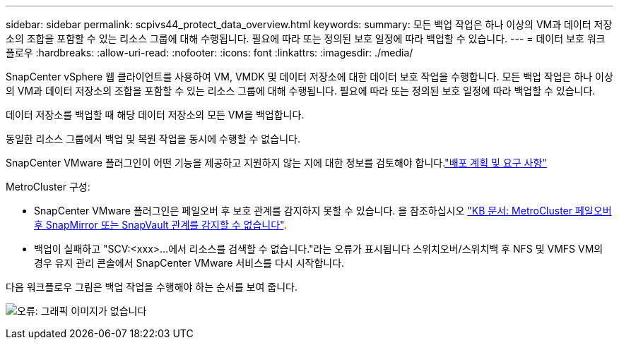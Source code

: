 ---
sidebar: sidebar 
permalink: scpivs44_protect_data_overview.html 
keywords:  
summary: 모든 백업 작업은 하나 이상의 VM과 데이터 저장소의 조합을 포함할 수 있는 리소스 그룹에 대해 수행됩니다. 필요에 따라 또는 정의된 보호 일정에 따라 백업할 수 있습니다. 
---
= 데이터 보호 워크플로우
:hardbreaks:
:allow-uri-read: 
:nofooter: 
:icons: font
:linkattrs: 
:imagesdir: ./media/


[role="lead"]
SnapCenter vSphere 웹 클라이언트를 사용하여 VM, VMDK 및 데이터 저장소에 대한 데이터 보호 작업을 수행합니다. 모든 백업 작업은 하나 이상의 VM과 데이터 저장소의 조합을 포함할 수 있는 리소스 그룹에 대해 수행됩니다. 필요에 따라 또는 정의된 보호 일정에 따라 백업할 수 있습니다.

데이터 저장소를 백업할 때 해당 데이터 저장소의 모든 VM을 백업합니다.

동일한 리소스 그룹에서 백업 및 복원 작업을 동시에 수행할 수 없습니다.

SnapCenter VMware 플러그인이 어떤 기능을 제공하고 지원하지 않는 지에 대한 정보를 검토해야 합니다.link:scpivs44_deployment_planning_and_requirements.html["배포 계획 및 요구 사항"]

MetroCluster 구성:

* SnapCenter VMware 플러그인은 페일오버 후 보호 관계를 감지하지 못할 수 있습니다. 을 참조하십시오 https://kb.netapp.com/Advice_and_Troubleshooting/Data_Protection_and_Security/SnapCenter/Unable_to_detect_SnapMirror_or_SnapVault_relationship_after_MetroCluster_failover["KB 문서: MetroCluster 페일오버 후 SnapMirror 또는 SnapVault 관계를 감지할 수 없습니다"^].
* 백업이 실패하고 "SCV:<xxx>...에서 리소스를 검색할 수 없습니다."라는 오류가 표시됩니다 스위치오버/스위치백 후 NFS 및 VMFS VM의 경우 유지 관리 콘솔에서 SnapCenter VMware 서비스를 다시 시작합니다.


다음 워크플로우 그림은 백업 작업을 수행해야 하는 순서를 보여 줍니다.

image:scpivs44_image13.png["오류: 그래픽 이미지가 없습니다"]
